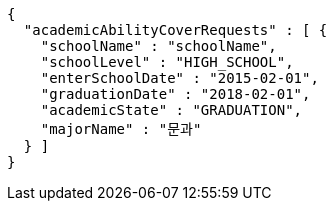 [source,options="nowrap"]
----
{
  "academicAbilityCoverRequests" : [ {
    "schoolName" : "schoolName",
    "schoolLevel" : "HIGH_SCHOOL",
    "enterSchoolDate" : "2015-02-01",
    "graduationDate" : "2018-02-01",
    "academicState" : "GRADUATION",
    "majorName" : "문과"
  } ]
}
----